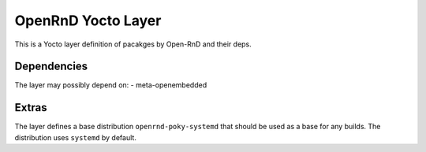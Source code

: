 =====================
 OpenRnD Yocto Layer
=====================

This is a Yocto layer definition of pacakges by Open-RnD and their
deps.

Dependencies
============

The layer may possibly depend on:
- meta-openembedded

Extras
==========

The layer defines a base distribution ``openrnd-poky-systemd`` that
should be used as a base for any builds. The distribution uses
``systemd`` by default.
